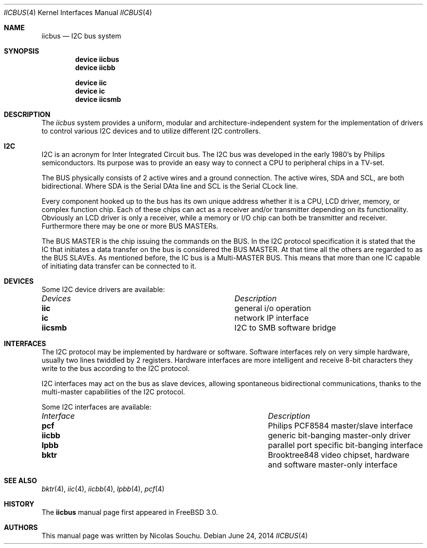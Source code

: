 .\" Copyright (c) 1998, Nicolas Souchu
.\" All rights reserved.
.\"
.\" Redistribution and use in source and binary forms, with or without
.\" modification, are permitted provided that the following conditions
.\" are met:
.\" 1. Redistributions of source code must retain the above copyright
.\"    notice, this list of conditions and the following disclaimer.
.\" 2. Redistributions in binary form must reproduce the above copyright
.\"    notice, this list of conditions and the following disclaimer in the
.\"    documentation and/or other materials provided with the distribution.
.\"
.\" THIS SOFTWARE IS PROVIDED BY THE AUTHOR AND CONTRIBUTORS ``AS IS'' AND
.\" ANY EXPRESS OR IMPLIED WARRANTIES, INCLUDING, BUT NOT LIMITED TO, THE
.\" IMPLIED WARRANTIES OF MERCHANTABILITY AND FITNESS FOR A PARTICULAR PURPOSE
.\" ARE DISCLAIMED.  IN NO EVENT SHALL THE AUTHOR OR CONTRIBUTORS BE LIABLE
.\" FOR ANY DIRECT, INDIRECT, INCIDENTAL, SPECIAL, EXEMPLARY, OR CONSEQUENTIAL
.\" DAMAGES (INCLUDING, BUT NOT LIMITED TO, PROCUREMENT OF SUBSTITUTE GOODS
.\" OR SERVICES; LOSS OF USE, DATA, OR PROFITS; OR BUSINESS INTERRUPTION)
.\" HOWEVER CAUSED AND ON ANY THEORY OF LIABILITY, WHETHER IN CONTRACT, STRICT
.\" LIABILITY, OR TORT (INCLUDING NEGLIGENCE OR OTHERWISE) ARISING IN ANY WAY
.\" OUT OF THE USE OF THIS SOFTWARE, EVEN IF ADVISED OF THE POSSIBILITY OF
.\" SUCH DAMAGE.
.\"
.\" $FreeBSD: head/share/man/man4/iicbus.4 267834 2014-06-24 19:42:37Z loos $
.\"
.Dd June 24, 2014
.Dt IICBUS 4
.Os
.Sh NAME
.Nm iicbus
.Nd I2C bus system
.Sh SYNOPSIS
.Cd "device iicbus"
.Cd "device iicbb"
.Pp
.Cd "device iic"
.Cd "device ic"
.Cd "device iicsmb"
.Sh DESCRIPTION
The
.Em iicbus
system provides a uniform, modular and architecture-independent
system for the implementation of drivers to control various I2C devices
and to utilize different I2C controllers.
.Sh I2C
I2C is an acronym for Inter Integrated Circuit bus.
The I2C bus was developed
in the early 1980's by Philips semiconductors.
Its purpose was to provide an
easy way to connect a CPU to peripheral chips in a TV-set.
.Pp
The BUS physically consists of 2 active wires and a ground connection.
The active wires, SDA and SCL, are both bidirectional.
Where SDA is the
Serial DAta line and SCL is the Serial CLock line.
.Pp
Every component hooked up to the bus has its own unique address whether it
is a CPU, LCD driver, memory, or complex function chip.
Each of these chips
can act as a receiver and/or transmitter depending on its functionality.
Obviously an LCD driver is only a receiver, while a memory or I/O chip can
both be transmitter and receiver.
Furthermore there may be one or
more BUS MASTERs.
.Pp
The BUS MASTER is the chip issuing the commands on the BUS.
In the I2C protocol
specification it is stated that the IC that initiates a data transfer on the
bus is considered the BUS MASTER.
At that time all the others are regarded to
as the BUS SLAVEs.
As mentioned before, the IC bus is a Multi-MASTER BUS.
This means that more than one IC capable of initiating data transfer can be
connected to it.
.Sh DEVICES
Some I2C device drivers are available:
.Pp
.Bl -column "Device drivers" -compact
.It Em Devices Ta Em Description
.It Sy iic Ta "general i/o operation"
.It Sy ic Ta "network IP interface"
.It Sy iicsmb Ta "I2C to SMB software bridge"
.El
.Sh INTERFACES
The I2C protocol may be implemented by hardware or software.
Software
interfaces rely on very simple hardware, usually two lines
twiddled by 2 registers.
Hardware interfaces are more intelligent and receive
8-bit characters they write to the bus according to the I2C protocol.
.Pp
I2C interfaces may act on the bus as slave devices, allowing spontaneous
bidirectional communications, thanks to the multi-master capabilities of the
I2C protocol.
.Pp
Some I2C interfaces are available:
.Pp
.Bl -column "Interface drivers" -compact
.It Em Interface Ta Em Description
.It Sy pcf Ta "Philips PCF8584 master/slave interface"
.It Sy iicbb Ta "generic bit-banging master-only driver"
.It Sy lpbb Ta "parallel port specific bit-banging interface"
.It Sy bktr Ta "Brooktree848 video chipset, hardware and software master-only interface"
.El
.Sh SEE ALSO
.Xr bktr 4 ,
.Xr iic 4 ,
.Xr iicbb 4 ,
.Xr lpbb 4 ,
.Xr pcf 4
.Sh HISTORY
The
.Nm
manual page first appeared in
.Fx 3.0 .
.Sh AUTHORS
This
manual page was written by
.An Nicolas Souchu .
